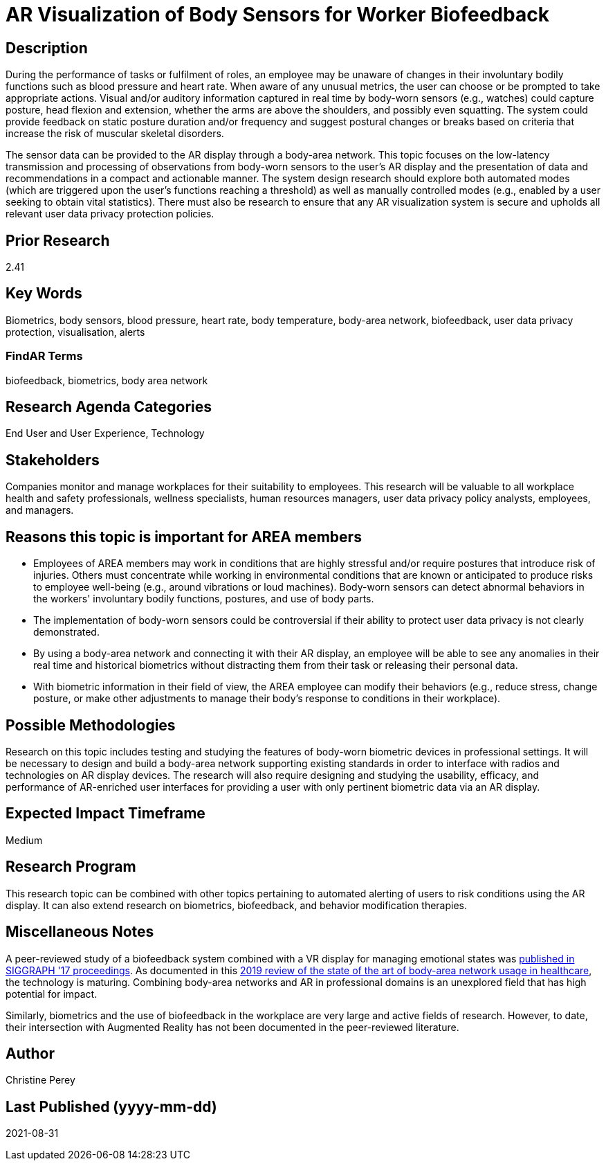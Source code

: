 [[ra-Ehuman-computerinteraction5-biofeedback]]

# AR Visualization of Body Sensors for Worker Biofeedback

## Description
During the performance of tasks or fulfilment of roles, an employee may be unaware of changes in their involuntary bodily functions such as blood pressure and heart rate. When aware of any unusual metrics, the user can choose or be prompted to take appropriate actions. Visual and/or auditory information captured in real time by body-worn sensors (e.g., watches) could capture posture, head flexion and extension, whether the arms are above the shoulders, and possibly even squatting. The system could provide feedback on static posture duration and/or frequency and suggest postural changes or breaks based on criteria that increase the risk of muscular skeletal disorders.

The sensor data can be provided to the AR display through a body-area network. This topic focuses on the low-latency transmission and processing of observations from body-worn sensors to the user's AR display and the presentation of data and recommendations in a compact and actionable manner. The system design research should explore both automated modes (which are triggered upon the user's functions reaching a threshold) as well as manually controlled modes (e.g., enabled by a user seeking to obtain vital statistics). There must also be research to ensure that any AR visualization system is secure and upholds all relevant user data privacy protection policies.

## Prior Research
2.41

## Key Words
Biometrics, body sensors, blood pressure, heart rate, body temperature, body-area network, biofeedback, user data privacy protection, visualisation, alerts

### FindAR Terms
biofeedback, biometrics, body area network

## Research Agenda Categories
End User and User Experience, Technology

## Stakeholders
Companies monitor and manage workplaces for their suitability to employees. This research will be valuable to all workplace health and safety professionals, wellness specialists, human resources managers, user data privacy policy analysts, employees, and managers.

## Reasons this topic is important for AREA members
- Employees of AREA members may work in conditions that are highly stressful and/or require postures that introduce risk of injuries. Others must concentrate while working in environmental conditions that are known or anticipated to produce risks to employee well-being (e.g., around vibrations or loud machines). Body-worn sensors can detect abnormal behaviors in the workers' involuntary bodily functions, postures, and use of body parts.
- The implementation of body-worn sensors could be controversial if their ability to protect user data privacy is not clearly demonstrated.
- By using a body-area network and connecting it with their AR display, an employee will be able to see any anomalies in their real time and historical biometrics without distracting them from their task or releasing their personal data.
- With biometric information in their field of view, the AREA employee can modify their behaviors (e.g., reduce stress, change posture, or make other adjustments to manage their body's response to conditions in their workplace).

## Possible Methodologies
Research on this topic includes testing and studying the features of body-worn biometric devices in professional settings. It will be necessary to design and build a body-area network supporting existing standards in order to interface with radios and technologies on AR display devices. The research will also require designing and studying the usability, efficacy, and performance of AR-enriched user interfaces for providing a user with only pertinent biometric data via an AR display.

## Expected Impact Timeframe
Medium

## Research Program
This research topic can be combined with other topics pertaining to automated alerting of users to risk conditions using the AR display. It can also extend research on biometrics, biofeedback, and behavior modification therapies.

## Miscellaneous Notes
A peer-reviewed study of a biofeedback system combined with a VR display for managing emotional states was https://dl.acm.org/doi/abs/10.1145/3089269.3089273[published in SIGGRAPH '17 proceedings]. As documented in this https://res.mdpi.com/d_attachment/applsci/applsci-09-03248/article_deploy/applsci-09-03248.pdf[2019 review of the state of the art of body-area network usage in healthcare], the technology is maturing. Combining body-area networks and AR in professional domains is an unexplored field that has high potential for impact.

Similarly, biometrics and the use of biofeedback in the workplace are very large and active fields of research. However, to date, their intersection with Augmented Reality has not been documented in the peer-reviewed literature.

## Author
Christine Perey

## Last Published (yyyy-mm-dd)
2021-08-31
